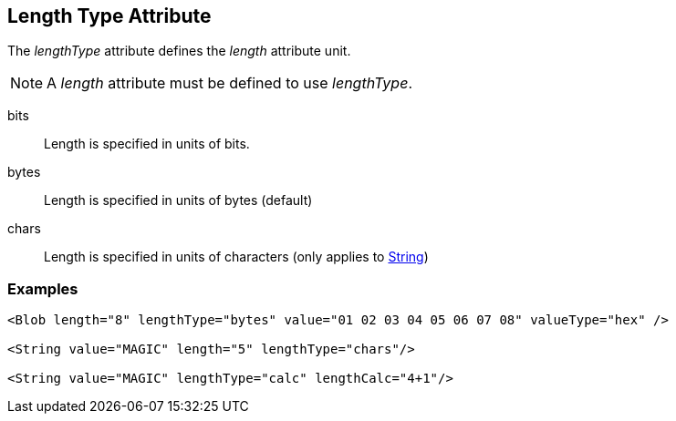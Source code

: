[[lengthType]]

== Length Type Attribute ==

The _lengthType_ attribute defines the _length_ attribute unit.

NOTE: A _length_ attribute must be defined to use _lengthType_. 

bits:: Length is specified in units of bits.
bytes:: Length is specified in units of bytes (default)
chars:: Length is specified in units of characters (only applies to xref:String[String])

=== Examples ===

[source,xml]
----
<Blob length="8" lengthType="bytes" value="01 02 03 04 05 06 07 08" valueType="hex" />

<String value="MAGIC" length="5" lengthType="chars"/>

<String value="MAGIC" lengthType="calc" lengthCalc="4+1"/>
----
